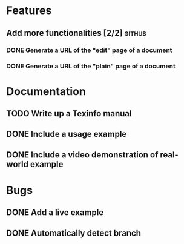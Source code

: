 * Features
** Add more functionalities [2/2]                                   :github:
*** DONE Generate a URL of the "edit" page of a document
*** DONE Generate a URL of the "plain" page of a document
* Documentation
** TODO Write up a Texinfo manual
** DONE Include a usage example
** DONE Include a video demonstration of real-world example
* Bugs
** DONE Add a live example
** DONE Automatically detect branch
